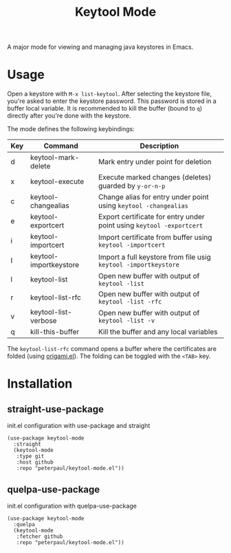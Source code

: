 #+TITLE: Keytool Mode
#+OPTIONS: toc:2

A major mode for viewing and managing java keystores in Emacs.

* Usage

Open a keystore with =M-x list-keytool=. After selecting the keystore file, you're
asked to enter the keystore password. This password is stored in a buffer local
variable. It is recommended to kill the buffer (bound to =q=) directly after
you're done with the keystore.

The mode defines the following keybindings:

| Key | Command                | Description                                                          |
|-----+------------------------+----------------------------------------------------------------------|
| d   | keytool-mark-delete    | Mark entry under point for deletion                                  |
| x   | keytool-execute        | Execute marked changes (deletes) guarded by =y-or-n-p=               |
| c   | keytool-changealias    | Change alias for entry under point using =keytool -changealias=      |
| e   | keytool-exportcert     | Export certificate for entry under point using =keytool -exportcert= |
| i   | keytool-importcert     | Import certificate from buffer using =keytool -importcert=           |
| I   | keytool-importkeystore | Import a full keystore from file usig =keytool -importkeystore=      |
| l   | keytool-list           | Open new buffer with output of =keytool -list=                       |
| r   | keytool-list-rfc       | Open new buffer with output of =keytool -list -rfc=                  |
| v   | keytool-list-verbose   | Open new buffer with output of =keytool -list -v=                    |
| q   | kill-this-buffer       | Kill the buffer and any local variables                              |

The =keytool-list-rfc= command opens a buffer where the certificates are folded (using [[https://github.com/gregsexton/origami.el][origami.el]]).
The folding can be toggled with the =<TAB>= key.

* Installation
** straight-use-package
#+CAPTION: init.el configuration with use-package and straight
#+BEGIN_SRC elisp
(use-package keytool-mode
  :straight
  (keytool-mode
   :type git
   :host github
   :repo "peterpaul/keytool-mode.el"))
#+END_SRC

** quelpa-use-package
#+CAPTION: init.el configuration with quelpa-use-package
#+BEGIN_SRC elisp
(use-package keytool-mode
  :quelpa
  (keytool-mode
   :fetcher github
   :repo "peterpaul/keytool-mode.el"))
#+END_SRC
